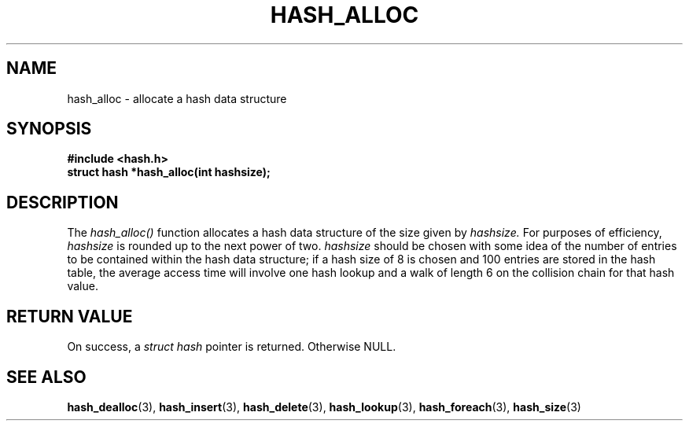 .TH HASH_ALLOC 3
.SH NAME
hash_alloc \- allocate a hash data structure
.SH SYNOPSIS
.B #include <hash.h>
.br
.B struct hash *hash_alloc(int hashsize);
.SH DESCRIPTION
The
.I hash_alloc()
function allocates a hash data structure of the size given by
.I hashsize. 
For purposes of efficiency,
.ul 1
hashsize
is rounded up to the next power of two.
.ul 1
hashsize
should be chosen with some idea of the number of entries to
be contained within the hash data structure; if a hash size
of 8 is chosen and 100 entries are stored in the hash table,
the average access time will involve one hash lookup and
a walk of length 6 on the collision chain for that hash value.
.PP
.SH RETURN VALUE
On success, a
.ul 1
struct hash
pointer is returned.  Otherwise NULL.
.SH SEE ALSO
.BR hash_dealloc (3),
.BR hash_insert (3),
.BR hash_delete (3),
.BR hash_lookup (3),
.BR hash_foreach (3),
.BR hash_size (3)

